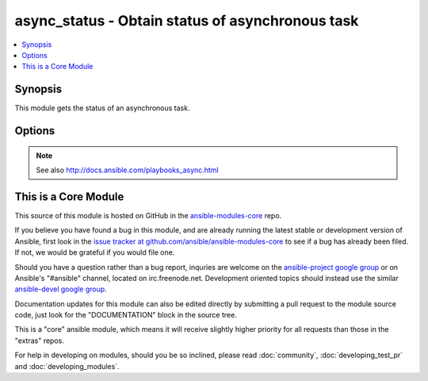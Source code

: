 .. _async_status:


async_status - Obtain status of asynchronous task
+++++++++++++++++++++++++++++++++++++++++++++++++

.. contents::
   :local:
   :depth: 1



Synopsis
--------


This module gets the status of an asynchronous task.

Options
-------

.. raw:: html

    <table border=1 cellpadding=4>
    <tr>
    <th class="head">parameter</th>
    <th class="head">required</th>
    <th class="head">default</th>
    <th class="head">choices</th>
    <th class="head">comments</th>
    </tr>
            <tr>
    <td>jid</td>
    <td>yes</td>
    <td></td>
        <td><ul></ul></td>
        <td>Job or task identifier</td>
    </tr>
            <tr>
    <td>mode</td>
    <td>no</td>
    <td>status</td>
        <td><ul><li>status</li><li>cleanup</li></ul></td>
        <td>if <code>status</code>, obtain the status; if <code>cleanup</code>, clean up the async job cache located in <code>~/.ansible_async/</code> for the specified job <em>jid</em>.</td>
    </tr>
        </table>



.. note:: See also http://docs.ansible.com/playbooks_async.html


    
This is a Core Module
---------------------

This source of this module is hosted on GitHub in the `ansible-modules-core <http://github.com/ansible/ansible-modules-core>`_ repo.
  
If you believe you have found a bug in this module, and are already running the latest stable or development version of Ansible, first look in the `issue tracker at github.com/ansible/ansible-modules-core <http://github.com/ansible/ansible-modules-core>`_ to see if a bug has already been filed.  If not, we would be grateful if you would file one.

Should you have a question rather than a bug report, inquries are welcome on the `ansible-project google group <https://groups.google.com/forum/#!forum/ansible-project>`_ or on Ansible's "#ansible" channel, located on irc.freenode.net.   Development oriented topics should instead use the similar `ansible-devel google group <https://groups.google.com/forum/#!forum/ansible-project>`_.

Documentation updates for this module can also be edited directly by submitting a pull request to the module source code, just look for the "DOCUMENTATION" block in the source tree.

This is a "core" ansible module, which means it will receive slightly higher priority for all requests than those in the "extras" repos.

    
For help in developing on modules, should you be so inclined, please read :doc:`community`, :doc:`developing_test_pr` and :doc:`developing_modules`.

